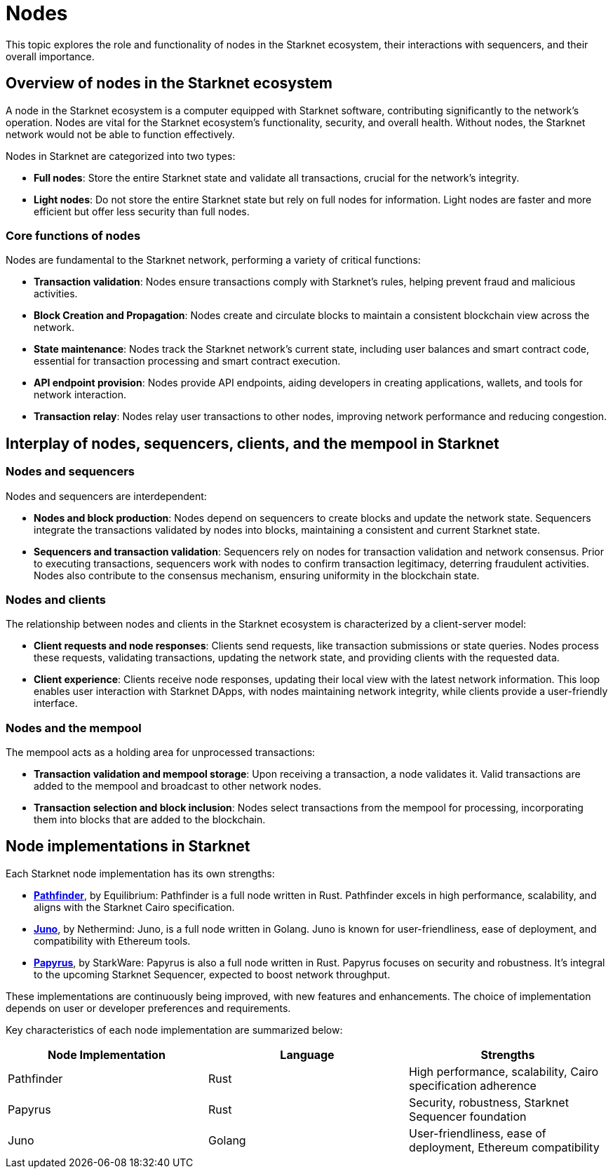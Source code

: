 [#nodes]
= Nodes

This topic explores the role and functionality of nodes in the Starknet ecosystem, their interactions with sequencers, and their overall importance.

[#overview-of-nodes-in-the-starknet-ecosystem]
== Overview of nodes in the Starknet ecosystem

A node in the Starknet ecosystem is a computer equipped with Starknet software, contributing significantly to the network's operation. Nodes are vital for the Starknet ecosystem's functionality, security, and overall health. Without nodes, the Starknet network would not be able to function effectively.

Nodes in Starknet are categorized into two types:

* *Full nodes*: Store the entire Starknet state and validate all transactions, crucial for the network's integrity.
* *Light nodes*: Do not store the entire Starknet state but rely on full nodes for information. Light nodes are faster and more efficient but offer less security than full nodes.

[#core-functions-of-nodes]
=== Core functions of nodes

Nodes are fundamental to the Starknet network, performing a variety of critical functions:

* *Transaction validation*: Nodes ensure transactions comply with Starknet's rules, helping prevent fraud and malicious activities.
* *Block Creation and Propagation*: Nodes create and circulate blocks to maintain a consistent blockchain view across the network.
* *State maintenance*: Nodes track the Starknet network's current state, including user balances and smart contract code, essential for transaction processing and smart contract execution.
* *API endpoint provision*: Nodes provide API endpoints, aiding developers in creating applications, wallets, and tools for network interaction.
* *Transaction relay*: Nodes relay user transactions to other nodes, improving network performance and reducing congestion.

[#interplay-of-nodes-sequencers-clients-and-mempool-in-the-starknet-network]
== Interplay of nodes, sequencers, clients, and the mempool in Starknet

[#nodes-and-sequencers]
=== Nodes and sequencers

Nodes and sequencers are interdependent:

* *Nodes and block production*: Nodes depend on sequencers to create blocks and update the network state. Sequencers integrate the transactions validated by nodes into blocks, maintaining a consistent and current Starknet state.
* *Sequencers and transaction validation*: Sequencers rely on nodes for transaction validation and network consensus. Prior to executing transactions, sequencers work with nodes to confirm transaction legitimacy, deterring fraudulent activities. Nodes also contribute to the consensus mechanism, ensuring uniformity in the blockchain state.

[#nodes-and-clients]
=== Nodes and clients

The relationship between nodes and clients in the Starknet ecosystem is characterized by a client-server model:

* *Client requests and node responses*: Clients send requests, like transaction submissions or state queries. Nodes process these requests, validating transactions, updating the network state, and providing clients with the requested data.
* *Client experience*: Clients receive node responses, updating their local view with the latest network information. This loop enables user interaction with Starknet DApps, with nodes maintaining network integrity, while clients provide a user-friendly interface.

[#nodes-and-the-mempool]
=== Nodes and the mempool

The mempool acts as a holding area for unprocessed transactions:

* *Transaction validation and mempool storage*: Upon receiving a transaction, a node validates it. Valid transactions are added to the mempool and broadcast to other network nodes.
* *Transaction selection and block inclusion*: Nodes select transactions from the mempool for processing, incorporating them into blocks that are added to the blockchain.

[#node-implementations-in-starknet]
== Node implementations in Starknet

Each Starknet node implementation has its own strengths:

* https://github.com/eqlabs/pathfinder[*Pathfinder*], by Equilibrium: Pathfinder is a full node written in Rust. Pathfinder excels in high performance, scalability, and aligns with the Starknet Cairo specification.
* https://github.com/NethermindEth/juno[*Juno*], by Nethermind: Juno, is a  full node written in Golang. Juno is known for user-friendliness, ease of deployment, and compatibility with Ethereum tools.
* https://github.com/starkware-libs/papyrus[*Papyrus*], by StarkWare: Papyrus is also a full node written in Rust. Papyrus focuses on security and robustness. It's integral to the upcoming Starknet Sequencer, expected to boost network throughput.

These implementations are continuously being improved, with new features and enhancements. The choice of implementation depends on user or developer preferences and requirements.

Key characteristics of each node implementation are summarized below:

|===
|Node Implementation |Language |Strengths

|Pathfinder |Rust |High performance, scalability, Cairo specification adherence
|Papyrus |Rust |Security, robustness, Starknet Sequencer foundation
|Juno |Golang |User-friendliness, ease of deployment, Ethereum compatibility
|===
